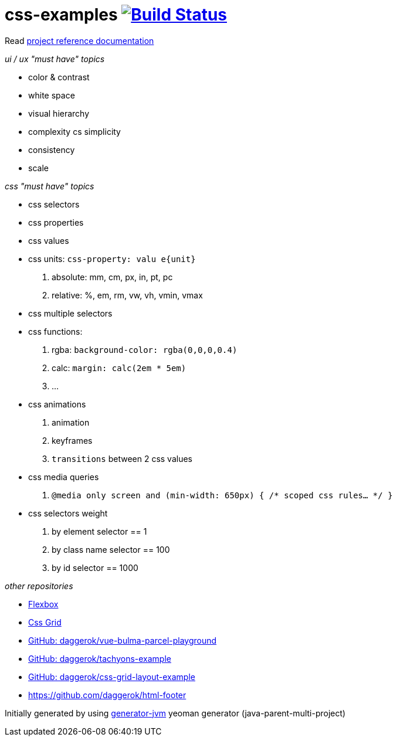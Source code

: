= css-examples image:https://travis-ci.org/daggerok/css-examples.svg?branch=master["Build Status", link="https://travis-ci.org/daggerok/css-examples"]

//tag::content[]

Read link:https://daggerok.github.io/css-examples[project reference documentation]

_ui / ux "must have" topics_

- color & contrast
- white space
- visual hierarchy
- complexity cs simplicity
- consistency
- scale

_css "must have" topics_

- css selectors
- css properties
- css values
- css units: `css-property: valu e{unit}`
  . absolute: mm, cm, px, in, pt, pc
  . relative: %, em, rm, vw, vh, vmin, vmax
- css multiple selectors
- css functions:
  . rgba: `background-color: rgba(0,0,0,0.4)`
  . calc: `margin: calc(2em * 5em)`
  . ...
- css animations
  . animation
  . keyframes
  . `transitions` between 2 css values
- css media queries
  . `@media only screen and (min-width: 650px) { /* scoped css rules... */ }`
- css selectors weight
  . by element selector == 1
  . by class name selector == 100
  . by id selector == 1000

_other repositories_

- link:https://github.com/daggerok/flex-box[Flexbox]
- link:https://github.com/daggerok/css-grid[Css Grid]
- link:https://github.com/daggerok/vue-bulma-parcel-playground[GitHub: daggerok/vue-bulma-parcel-playground]
- link:https://github.com/daggerok/tachyons-example[GitHub: daggerok/tachyons-example]
- link:https://github.com/daggerok/css-grid-layout-example[GitHub: daggerok/css-grid-layout-example]
- https://github.com/daggerok/html-footer

Initially generated by using link:https://github.com/daggerok/generator-jvm/[generator-jvm] yeoman generator (java-parent-multi-project)

//end::content[]
